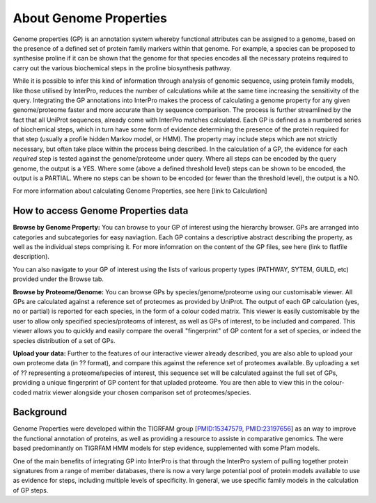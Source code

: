 About Genome Properties
=======================

Genome properties (GP) is an annotation system whereby functional attributes can be assigned to a genome, based on the presence of a defined set of protein family markers within that genome. For example, a species can be proposed to synthesise proline if it can be shown that the genome for that species encodes all the necessary proteins required to carry out the various biochemical steps in the proline biosynthesis pathway. 

.. |fig1| image::  _static/images/web_fig_GP_small2.png

|fig1|

While it is possible to infer this kind of information through analysis of genomic sequence, using protein family models, like those utilised by InterPro, reduces the number of calculations while at the same time increasing the sensitivity of the query. Integrating the GP annotations into InterPro makes the process of calculating a genome property for any given genome/proteome faster and more accurate than by sequence comparison. The process is further streamlined by the fact that all UniProt sequences, already come with InterPro matches calculated.
Each GP is defined as a numbered series of biochemical steps, which in turn have some form of evidence determining the presence of the protein required for that step (usually a profile hidden Markov model, or HMM). The property may include steps which are not strictly necessary, but often take place within the process being described. In the calculation of a GP, the evidence for each *required* step is tested against the genome/proteome under query. Where all steps can be encoded by the query genome, the output is a YES. Where some (above a defined threshold level) steps can be shown to be encoded, the output is a PARTIAL. Where no steps can be shown to be encoded (or fewer than the threshold level), the output is a NO.

For more information about calculating Genome Properties, see here [link to Calculation]


How to access Genome Properties data
------------------------------------

**Browse by Genome Property:**
You can browse to your GP of interest using the hierarchy browser. GPs are arranged into categories and subcategories for easy naviagtion. Each GP contains a descriptive abstract describing the property, as well as the individual steps comprising it. For more infomration on the content of the GP files, see here (link to flatfile description).

You can also navigate to your GP of interest using the lists of various property types (PATHWAY, SYTEM, GUILD, etc) provided under the Browse tab.

**Browse by Proteome/Genome:**
You can browse GPs by species/genome/proteome using our customisable viewer. All GPs are calculated against a reference set of proteomes as provided by UniProt. The output of each GP calculation (yes, no or partial) is reported for each species, in the form of a colour coded matrix. This viewer is easily customisable by the user to allow only specified species/proteoms of interest, as well as GPs of interest, to be included and compared. This viewer allows you to quickly and easily compare the overall "fingerprint" of GP content for a set of species, or indeed the species distribution of a set of GPs.

**Upload your data:**
Further to the features of our interactive viewer already described, you are also able to upload your own proteome data (in ?? format), and compare this against the reference set of proteomes available. By uploading a set of ?? representing a proteome/species of interest, this sequence set will be calculated against the full set of GPs, providing a unique fingerprint of GP content for that upladed proteome. You are then able to view this in the colour-coded matrix viewer alongside your chosen comparison set of proteomes/species.

Background
----------

Genome Properties were developed within the TIGRFAM group [`PMID:15347579 <http://doi.org/10.1093/bioinformatics/bti015>`_, `PMID:23197656 <http://doi.org/10.1093/nar/gks1234>`_] as an way to improve the functional annotation of proteins, as well as providing a resource to assiste in comparative genomics. The were based predominantly on TIGRFAM HMM models for step evidence, supplemented with some Pfam models. 

One of the main benefits of integrating GP into InterPro is that through the InterPro system of pulling together protein signatures from a range of member databases, there is now a very large potential pool of protein models available to use as evidence for steps, including multiple levels of specificity. In general, we use specific family models in the calculation of GP steps.
